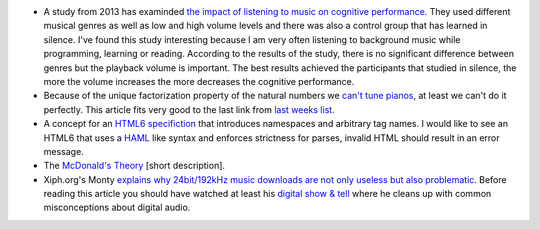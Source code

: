 .. title: Links for cw49
.. slug: links-for-cw49
.. date: 2014-12-02 18:12:53 UTC+01:00
.. tags: music, learning, study, tuning, equal tempered, prime factorization, HTML6
.. link: 
.. description: 
.. type: text

- A study from 2013 has examinded `the impact of listening to music on cognitive performance <http://www.studentpulse.com/articles/762/the-impact-of-listening-to-music-on-cognitive-performance>`_. They used different musical genres as well as low and high volume levels and there was also a control group that has learned in silence. I've found this study interesting because I am very often listening to background music while programming, learning or reading. According to the results of the study, there is no significant difference between genres but the playback volume is important. The best results achieved the participants that studied in silence, the more the volume increases the more decreases the cognitive performance.
- Because of the unique factorization property of the natural numbers we `can't tune pianos <http://blogs.scientificamerican.com/roots-of-unity/2014/11/30/the-saddest-thing-i-know-about-the-integers/>`_, at least we can't do it perfectly. This article fits very good to the last link from `last weeks list </posts/links-for-cw48>`_.
- A concept for an `HTML6 specifiction <http://html6spec.com/>`_ that introduces namespaces and arbitrary tag names. I would like to see an HTML6 that uses a `HAML <http://haml.info/>`_ like syntax and enforces strictness for parses, invalid HTML should result in an error message.
- The `McDonald's Theory <https://medium.com/@ienjoy/mcdonalds-theory-9216e1c9da7d>`_ [short description].
- Xiph.org's Monty `explains why 24bit/192kHz music downloads are not only useless but also problematic <http://xiph.org/~xiphmont/demo/neil-young.html>`_. Before reading this article you should have watched at least his `digital show & tell <http://xiph.org/video/>`_ where he cleans up with common misconceptions about digital audio.
